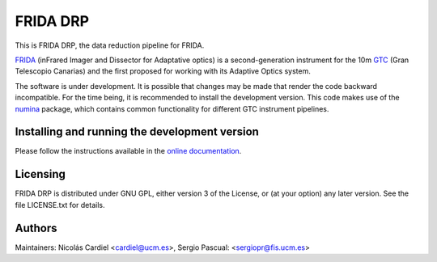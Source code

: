 =========
FRIDA DRP
=========

This is FRIDA DRP, the data reduction pipeline for FRIDA.

`FRIDA
<https://www.gtc.iac.es/instruments/frida/frida.php>`_
(inFrared Imager and Dissector for Adaptative optics) is a
second-generation instrument for the 10m `GTC
<https://www.gtc.iac.es/>`_ (Gran Telescopio Canarias)
and the first proposed for working with its Adaptive Optics system.

The software is under development. It is possible that changes may
be made that render the code backward incompatible. For the time
being, it is recommended to install the development version.
This code makes use of the `numina <https://github.com/guaix-ucm/numina>`_
package, which contains common functionality for different GTC
instrument pipelines.

Installing and running the development version
==============================================

Please follow the instructions available in the `online documentation
<https://guaix-ucm.github.io/fridadrp-tutorials/>`_.

Licensing
=========

FRIDA DRP is distributed under GNU GPL, either version 3 of the License,
or (at your option) any later version. See the file LICENSE.txt for details.

Authors
=======

Maintainers: Nicolás Cardiel <cardiel@ucm.es>, Sergio Pascual: <sergiopr@fis.ucm.es>
